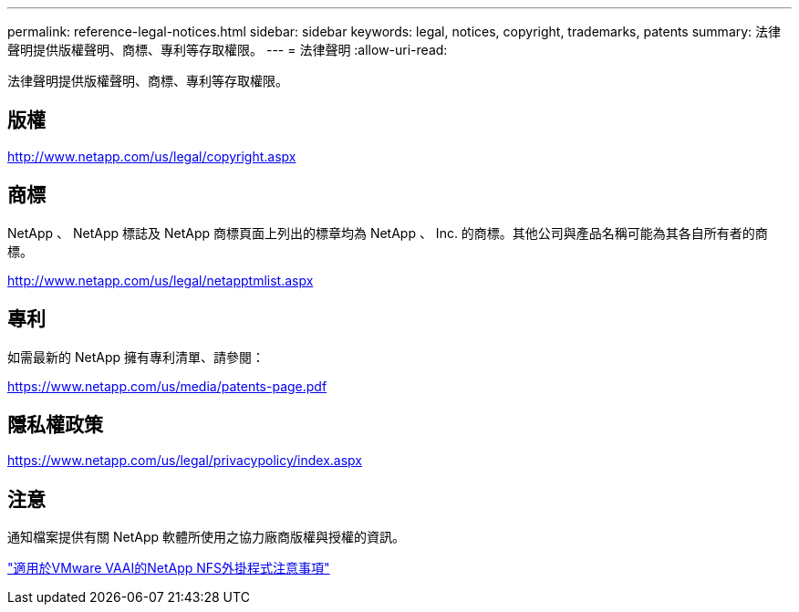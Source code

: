 ---
permalink: reference-legal-notices.html 
sidebar: sidebar 
keywords: legal, notices, copyright, trademarks, patents 
summary: 法律聲明提供版權聲明、商標、專利等存取權限。 
---
= 法律聲明
:allow-uri-read: 


法律聲明提供版權聲明、商標、專利等存取權限。



== 版權

http://www.netapp.com/us/legal/copyright.aspx[]



== 商標

NetApp 、 NetApp 標誌及 NetApp 商標頁面上列出的標章均為 NetApp 、 Inc. 的商標。其他公司與產品名稱可能為其各自所有者的商標。

http://www.netapp.com/us/legal/netapptmlist.aspx[]



== 專利

如需最新的 NetApp 擁有專利清單、請參閱：

https://www.netapp.com/us/media/patents-page.pdf[]



== 隱私權政策

https://www.netapp.com/us/legal/privacypolicy/index.aspx[]



== 注意

通知檔案提供有關 NetApp 軟體所使用之協力廠商版權與授權的資訊。

link:media/notice.pdf["適用於VMware VAAI的NetApp NFS外掛程式注意事項"^]

